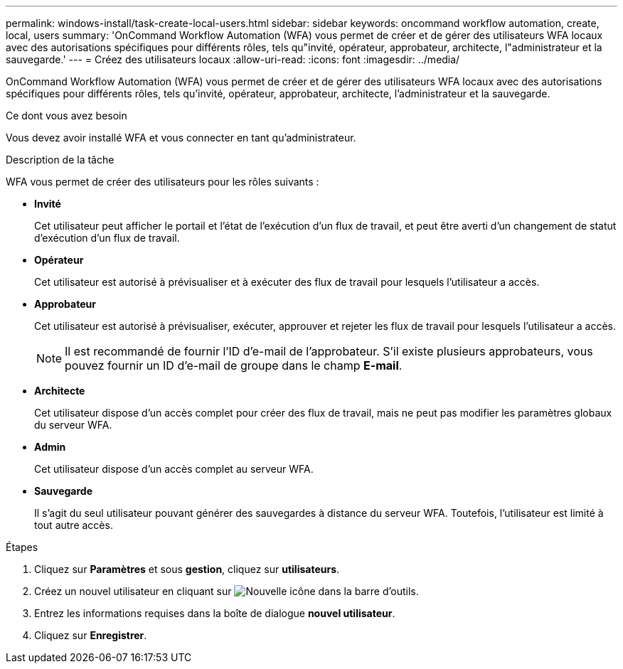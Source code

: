 ---
permalink: windows-install/task-create-local-users.html 
sidebar: sidebar 
keywords: oncommand workflow automation, create, local, users 
summary: 'OnCommand Workflow Automation (WFA) vous permet de créer et de gérer des utilisateurs WFA locaux avec des autorisations spécifiques pour différents rôles, tels qu"invité, opérateur, approbateur, architecte, l"administrateur et la sauvegarde.' 
---
= Créez des utilisateurs locaux
:allow-uri-read: 
:icons: font
:imagesdir: ../media/


[role="lead"]
OnCommand Workflow Automation (WFA) vous permet de créer et de gérer des utilisateurs WFA locaux avec des autorisations spécifiques pour différents rôles, tels qu'invité, opérateur, approbateur, architecte, l'administrateur et la sauvegarde.

.Ce dont vous avez besoin
Vous devez avoir installé WFA et vous connecter en tant qu'administrateur.

.Description de la tâche
WFA vous permet de créer des utilisateurs pour les rôles suivants :

* *Invité*
+
Cet utilisateur peut afficher le portail et l'état de l'exécution d'un flux de travail, et peut être averti d'un changement de statut d'exécution d'un flux de travail.

* *Opérateur*
+
Cet utilisateur est autorisé à prévisualiser et à exécuter des flux de travail pour lesquels l'utilisateur a accès.

* *Approbateur*
+
Cet utilisateur est autorisé à prévisualiser, exécuter, approuver et rejeter les flux de travail pour lesquels l'utilisateur a accès.

+

NOTE: Il est recommandé de fournir l'ID d'e-mail de l'approbateur. S'il existe plusieurs approbateurs, vous pouvez fournir un ID d'e-mail de groupe dans le champ *E-mail*.

* *Architecte*
+
Cet utilisateur dispose d'un accès complet pour créer des flux de travail, mais ne peut pas modifier les paramètres globaux du serveur WFA.

* *Admin*
+
Cet utilisateur dispose d'un accès complet au serveur WFA.

* *Sauvegarde*
+
Il s'agit du seul utilisateur pouvant générer des sauvegardes à distance du serveur WFA. Toutefois, l'utilisateur est limité à tout autre accès.



.Étapes
. Cliquez sur *Paramètres* et sous *gestion*, cliquez sur *utilisateurs*.
. Créez un nouvel utilisateur en cliquant sur image:../media/new_wfa_icon.gif["Nouvelle icône"] dans la barre d'outils.
. Entrez les informations requises dans la boîte de dialogue *nouvel utilisateur*.
. Cliquez sur *Enregistrer*.

